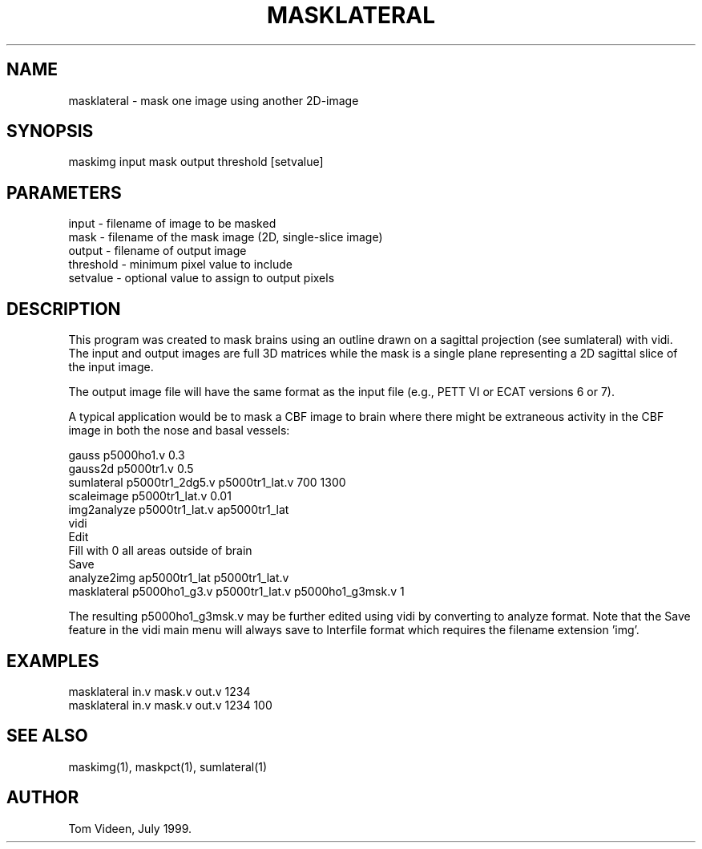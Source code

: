 .TH MASKLATERAL 1 "26-Jul-99" "Neuroimaging Lab"

.SH NAME
masklateral - mask one image using another 2D-image

.SH SYNOPSIS
maskimg input mask output threshold [setvalue]

.SH PARAMETERS
.nf
input     - filename of image to be masked
mask      - filename of the mask image (2D, single-slice image)
output    - filename of output image
threshold - minimum pixel value to include
setvalue  - optional value to assign to output pixels

.SH DESCRIPTION
This program was created to mask brains using an outline
drawn on a sagittal projection (see sumlateral) with vidi.
The input and output images are full 3D matrices while the
mask is a single plane representing a 2D sagittal slice of the
input image.

The output image file will have the same format as the input file
(e.g., PETT VI or ECAT versions 6 or 7).

A typical application would be to mask a CBF image to brain
where there might be extraneous activity in the CBF image in both
the nose and basal vessels:

.nf
gauss p5000ho1.v 0.3
gauss2d p5000tr1.v 0.5
sumlateral p5000tr1_2dg5.v p5000tr1_lat.v 700 1300
scaleimage p5000tr1_lat.v 0.01
img2analyze p5000tr1_lat.v ap5000tr1_lat
vidi
   Edit
   Fill with 0 all areas outside of brain
   Save
analyze2img ap5000tr1_lat p5000tr1_lat.v
masklateral p5000ho1_g3.v p5000tr1_lat.v p5000ho1_g3msk.v 1

.fi
The resulting p5000ho1_g3msk.v may be further edited using
vidi by converting to analyze format. Note that the Save feature
in the vidi main menu will always save to Interfile format which
requires the filename extension 'img'.

.SH EXAMPLES
.nf
masklateral in.v mask.v out.v 1234
masklateral in.v mask.v out.v 1234 100

.SH SEE ALSO
maskimg(1), maskpct(1), sumlateral(1)

.SH AUTHOR
Tom Videen, July 1999.
